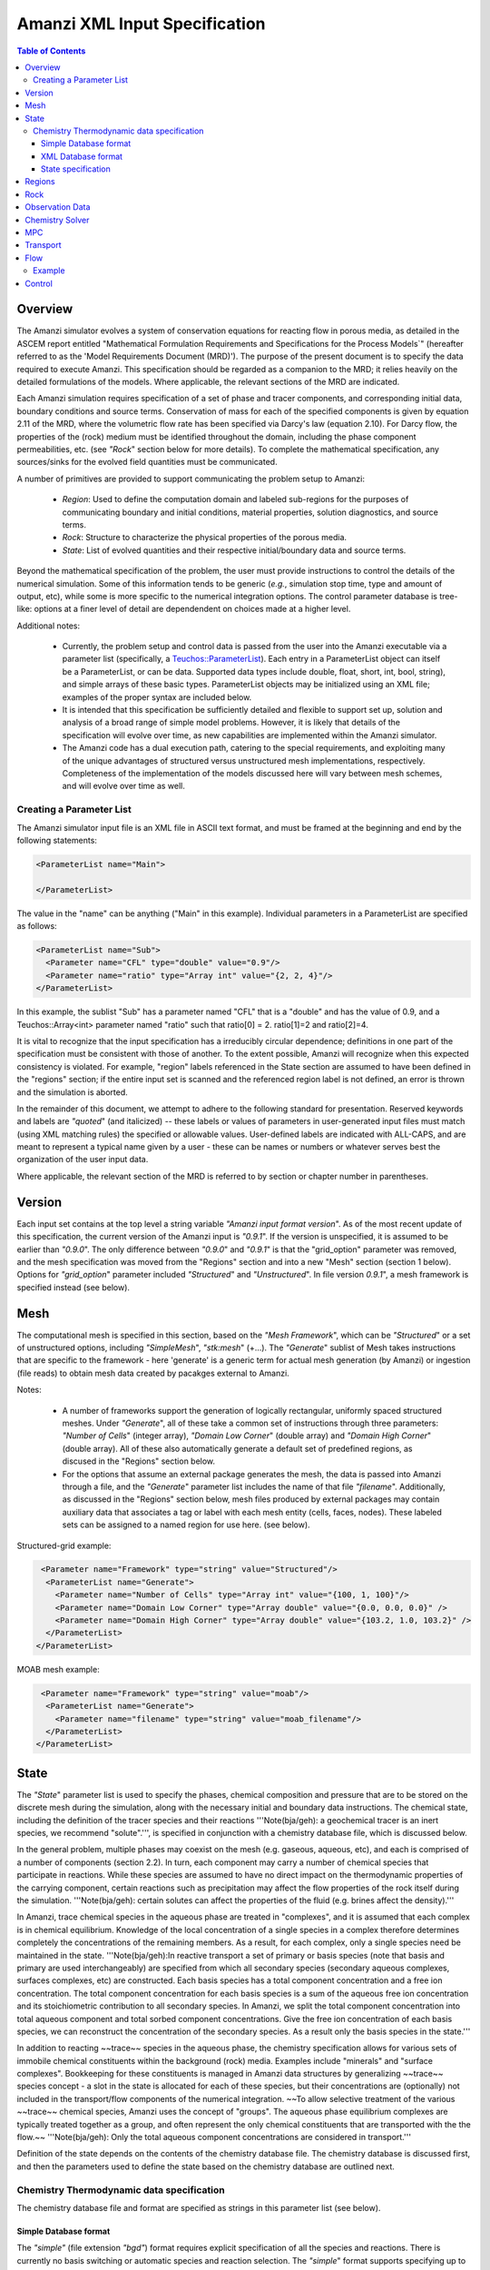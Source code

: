 ========================================
Amanzi XML Input Specification
========================================

.. contents:: **Table of Contents**


Overview
========================================

The Amanzi simulator evolves a system of conservation
equations for reacting flow in porous media, as detailed in
the ASCEM report entitled "Mathematical Formulation Requirements and
Specifications for the Process Models`" (hereafter referred to
as the 'Model Requirements Document (MRD)'). The purpose of the present
document is to specify the data required to execute Amanzi.  This specification
should be regarded as a companion to the MRD; it relies heavily on
the detailed formulations of the models.  Where applicable, the
relevant sections of the MRD are indicated.


Each Amanzi simulation requires specification of a set of phase and
tracer components, and corresponding initial data, boundary conditions and source terms.  Conservation of mass for each of the
specified components is given by equation 2.11 of the MRD, where the
volumetric flow rate has been specified via Darcy's law (equation
2.10).  For Darcy flow, the properties of the (rock) medium must be identified
throughout the domain, including the phase component permeabilities,
etc. (see `"Rock`" section below for more details).  To complete the mathematical specification, any sources/sinks
for the evolved field quantities must be communicated.

A number of primitives are provided to support communicating the problem setup to Amanzi:

 * *Region*: Used to define the computation domain and labeled sub-regions for the purposes of communicating boundary and initial conditions, material properties, solution diagnostics, and source terms. 

 * *Rock*: Structure to characterize the physical properties of the porous media.

 * *State*: List of evolved quantities and their respective initial/boundary data and source terms.

Beyond the mathematical specification of the problem, the user must provide instructions to control the details of the numerical simulation.  Some of this information tends to be generic (`e.g.`, simulation stop time, type and amount of output, etc), while some is more specific to the numerical integration options.  The control parameter database is tree-like: options at a finer level of detail are dependendent on choices made at a higher level.

Additional notes:

 * Currently, the problem setup and control data is passed from the user into the Amanzi executable via a parameter list (specifically, a `Teuchos::ParameterList <http://trilinos.sandia.gov/packages/docs/r7.0/packages/teuchos/doc/html/index.html>`_). Each entry in a ParameterList object can itself be a ParameterList, or can be data.  Supported data types include double, float, short, int, bool, string), and simple arrays of these basic types.  ParameterList objects may be initialized using an XML file; examples of the proper syntax are included below.

 * It is intended that this specification be sufficiently detailed and flexible to support set up, solution and analysis of a broad range of simple model problems.  However, it is likely that details of the specification will evolve over time, as new capabilities are implemented within the Amanzi simulator.

 * The Amanzi code has a dual execution path, catering to the special requirements, and exploiting many of the unique advantages of structured versus unstructured mesh implementations, respectively.  Completeness of the implementation of the models discussed here will vary between mesh schemes, and will evolve over time as well.


Creating a Parameter List
--------------------------------------------

The Amanzi simulator input file is an XML file in ASCII text format, and must be framed at the beginning and end by the following statements:


.. code-block:: xml

  <ParameterList name="Main">

  </ParameterList>

The value in the "name" can be anything ("Main" in this example).  Individual parameters in a ParameterList are specified as follows:


.. code-block:: xml

  <ParameterList name="Sub">
    <Parameter name="CFL" type="double" value="0.9"/>
    <Parameter name="ratio" type="Array int" value="{2, 2, 4}"/>
  </ParameterList>

In this example, the sublist "Sub" has a parameter named "CFL" that is a "double" and has the value of 0.9, and a Teuchos::Array<int>
parameter named "ratio" such that ratio[0] = 2. ratio[1]=2 and ratio[2]=4.

It is vital to recognize that the input specification has a irreducibly circular dependence; definitions in one part of the specification
must be consistent with those of another.  To the extent possible, Amanzi will
recognize when this expected consistency is violated.  For example, "region" labels referenced in the State section are assumed to
have been defined in the "regions" section; if the entire input set is scanned and the referenced region label is not defined, an
error is thrown and the simulation is aborted.

In the remainder of this document, we attempt to adhere to the following standard for presentation.  Reserved keywords and labels are
`"quoted`" (and italicized) -- these labels or values of parameters in user-generated input files must match (using XML matching rules) the specified
or allowable values.  User-defined labels are indicated with ALL-CAPS, and are meant to represent a typical name given by a user -
these can be names or numbers or whatever serves best the organization of the user input data.

Where applicable, the relevant section of the MRD is referred to by section or chapter number in parentheses.


Version
=======================================

Each input set contains at the top level a string variable `"Amanzi input format version`".  As of the most recent update of this specification, the
current version of the Amanzi input is `"0.9.1`".  If the version is unspecified, it is assumed to be earlier than `"0.9.0`".  The only difference between 
`"0.9.0`" and `"0.9.1`" is that the "grid_option" parameter was removed, and the mesh specification was moved from the "Regions" section and into 
a new "Mesh" section (section 1 below).  Options for `"grid_option`" parameter included `"Structured`" and `"Unstructured`".  In file version
`0.9.1`", a mesh framework is specified instead (see below).


Mesh
=======================================

The computational mesh is specified in this section, based on the `"Mesh Framework`", which can be `"Structured`" or a set of unstructured
options, including `"SimpleMesh`", `"stk:mesh`" (+...).  The `"Generate`" sublist of Mesh takes instructions that are specific to the framework - here 'generate' 
is a generic term for actual mesh generation (by Amanzi) or ingestion (file reads) to obtain mesh data created by pacakges external to Amanzi.

Notes:

 * A number of frameworks support the generation of logically rectangular, uniformly spaced structured meshes.  Under `"Generate`", all of these take a common set of instructions through three parameters: `"Number of Cells`" (integer array), `"Domain Low Corner`" (double array) and `"Domain High Corner`" (double array).  All of these also automatically generate a default set of predefined regions, as discused in the "Regions" section below.

 * For the options that assume an external package generates the mesh, the data is passed into Amanzi through a file, and the `"Generate`" parameter list includes the name of that file `"filename`".  Additionally, as discussed in the "Regions" section below, mesh files produced by external packages may contain auxiliary data that associates a tag or label with each mesh entity (cells, faces, nodes).  These labeled sets can be assigned to a named region for use here. (see below).

Structured-grid example:

.. code-block:: xml

   <Parameter name="Framework" type="string" value="Structured"/>
    <ParameterList name="Generate">
      <Parameter name="Number of Cells" type="Array int" value="{100, 1, 100}"/>
      <Parameter name="Domain Low Corner" type="Array double" value="{0.0, 0.0, 0.0}" />
      <Parameter name="Domain High Corner" type="Array double" value="{103.2, 1.0, 103.2}" />
    </ParameterList>   
  </ParameterList>


MOAB mesh example:

.. code-block:: xml

   <Parameter name="Framework" type="string" value="moab"/>
    <ParameterList name="Generate">
      <Parameter name="filename" type="string" value="moab_filename"/>
    </ParameterList>   
  </ParameterList>


State
=======================================

The `"State`" parameter list is used to specify the phases, chemical composition and pressure that are to be stored on the discrete mesh during the simulation,
along with the necessary initial and boundary data instructions.   The chemical state, including the definition of the tracer species and their reactions '''Note(bja/geh): a geochemical tracer is an inert species, we recommend "solute".''',
is specified in conjunction with a chemistry database file, which is discussed below.

In the general problem, multiple phases may coexist on the mesh (e.g. gaseous, aqueous, etc), and each is
comprised of a number of components (section 2.2).  In turn, each component may carry a number of chemical species that participate
in reactions.  While these species are assumed to have no direct impact on the thermodynamic properties of the carrying component, certain
reactions such as precipitation may affect the flow properties of the rock itself during the simulation. '''Note(bja/geh): certain solutes can affect the properties of the fluid (e.g. brines affect the density).'''

In Amanzi, trace chemical species in the aqueous phase are treated in "complexes", and it is assumed that each complex is in chemical equilibrium.
Knowledge of the local concentration of a single species in a complex therefore determines completely the concentrations of the remaining members.
As a result, for each complex, only a single species need be maintained in the state.  '''Note(bja/geh):In reactive transport a set of primary or basis species (note that basis and primary are used interchangeably) are specified from which all secondary species (secondary aqueous complexes, surfaces complexes, etc) are constructed. Each basis species has a total component concentration and a free ion concentration. The total component concentration for each basis species is a sum of the aqueous free ion concentration and its stoichiometric contribution to all secondary species. In Amanzi, we split the total component concentration into total aqueous component and total sorbed component concentrations. Give the free ion concentration of each basis species, we can reconstruct the concentration of the secondary species. As a result only the basis species in the state.'''

In addition to reacting ~~trace~~ species in the aqueous phase, the chemistry specification allows for various sets of immobile chemical constituents within the
background (rock) media.  Examples include "minerals" and "surface complexes". Bookkeeping for these constituents is managed in Amanzi
data structures by generalizing ~~trace~~ species concept - a slot in the state is allocated for each of these species, but their concentrations are (optionally)
not included in the transport/flow components of the numerical integration.  ~~To allow selective treatment of the various ~~trace~~ chemical species, Amanzi
uses the concept of "groups".   The aqueous phase equilibrium complexes are typically treated together as a group, and often represent the only 
chemical constituents that are transported with the the flow.~~ '''Note(bja/geh): Only the total aqueous component concentrations are considered in transport.'''

Definition of the state depends on the contents of the chemistry database file.  The chemistry database is discussed first, and then the parameters used
to define the state based on the chemistry database are outlined next.

Chemistry Thermodynamic data specification
-------------------------------------------------

The chemistry database file and format are specified as strings in this parameter list (see below).


Simple Database format
~~~~~~~~~~~~~~~~~~~~~~~~~~~~~~~~~~~~~~~~~~~~~~~~~

The `"simple"` (file extension `"bgd"`) format
requires explicit specification of all the species and reactions. There is currently no basis
switching or automatic species and reaction selection. The `"simple`" format supports specifying up to four species groups:
`"Aqueous Equilibrium Complexes"` `"Minerals"` `"Ion Exchange Sites"` `"Sorption Sites"`.
Note that a typical chemistry database file defines a superset of the reaction physics
of interest; the relevant subset is specified via the `"State`" parameter list as discussed below.

In the `"simple`" format, the `"Aqueous Equilibrium Complexes"` group is assumed to be the only one that is transported with the flow.
This group lists one chemical species as a `"Primary Species`" for each of the complexes; this is the only species in the complex that
should be specified as a constituent of the `"State`". '''Note(bja/geh): This is incorrect. The total aqueous component concentrations, one for each primary species, are the solute concentrations that are transported.'''

Below is an example of a `"simple"` database file for a five component uranium problem with mineral dissolution and surface complexation:

::

 <Primary Species
 # name               ; debye-huckel a0 ; charge ; GMW     

 Al+++                ;   9.0 ;   3.0 ;  26.9815
 H+                   ;   9.0 ;   1.0 ;   1.0079
 HPO4--               ;   4.0 ;  -2.0 ;  95.9793
 SiO2(aq)             ;   3.0 ;   0.0 ;  60.0843
 UO2++                ;   4.5 ;   2.0 ;  270.028

 <Aqueous Equilibrium Complexes
 # name               =  coeff primary_name  coeff primary_name  ; log10(Keq) 25C ; debye-huckel a0 ; charge ; GMW      

 OH-                  =  1.0 H2O  -1.0 H+                ;    13.9951 ;   3.5 ;  -1.0 ;  17.0073 
 AlOH++               =  1.0 H2O  1.0 Al+++  -1.0 H+     ;     4.9571 ;   4.5 ;   2.0 ;  43.9889 
 Al(OH)2+             =  2.0 H2O  1.0 Al+++  -2.0 H+     ;    10.5945 ;   4.0 ;   1.0 ;  60.9962 
 Al(OH)3(aq)          =  3.0 H2O  1.0 Al+++  -3.0 H+     ;    16.1577 ;   3.0 ;   0.0 ;  78.0034 
 Al(OH)4-             =  4.0 H2O  1.0 Al+++  -4.0 H+     ;    22.8833 ;   4.0 ;  -1.0 ;  95.0107 
 UO2OH+               =  1.0 H2O  -1.0 H+  1.0 UO2++     ;     5.2073 ;   4.0 ;   1.0 ;  287.035 
 UO2(OH)2(aq)         =  2.0 H2O  -2.0 H+  1.0 UO2++     ;    10.3146 ;   3.0 ;   0.0 ;  304.042 
 UO2(OH)3-            =  3.0 H2O  -3.0 H+  1.0 UO2++     ;    19.2218 ;   4.0 ;  -1.0 ;   321.05 
 UO2(OH)4--           =  4.0 H2O  -4.0 H+  1.0 UO2++     ;    33.0291 ;   4.0 ;  -2.0 ;  338.057 
 (UO2)2OH+++          =  1.0 H2O  -1.0 H+  2.0 UO2++     ;     2.7072 ;   5.0 ;   3.0 ;  557.063 
 (UO2)2(OH)2++        =  2.0 H2O  -2.0 H+  2.0 UO2++     ;     5.6346 ;   4.5 ;   2.0 ;   574.07 
 (UO2)3(OH)4++        =  4.0 H2O  -4.0 H+  3.0 UO2++     ;     11.929 ;   4.5 ;   2.0 ;  878.112 
 (UO2)3(OH)5+         =  5.0 H2O  -5.0 H+  3.0 UO2++     ;    15.5862 ;   4.0 ;   1.0 ;   895.12 
 (UO2)3(OH)7-         =  7.0 H2O  -7.0 H+  3.0 UO2++     ;    31.0508 ;   4.0 ;  -1.0 ;  929.135 
 (UO2)4(OH)7+         =  7.0 H2O  -7.0 H+  4.0 UO2++     ;    21.9508 ;   4.0 ;   1.0 ;  1199.16 
 UO2(H2PO4)(H3PO4)+   =  3.0 H+  2.0 HPO4--  1.0 UO2++   ;   -22.7537 ;   4.0 ;   1.0 ;   465.01 
 UO2(H2PO4)2(aq)      =  2.0 H+  2.0 HPO4--  1.0 UO2++   ;   -21.7437 ;   3.0 ;   0.0 ;  464.002 
 UO2HPO4(aq)          =  1.0 HPO4--  1.0 UO2++           ;    -8.4398 ;   3.0 ;   0.0 ;  366.007 
 UO2H2PO4+            =  1.0 H+  1.0 HPO4--  1.0 UO2++   ;   -11.6719 ;   4.0 ;   1.0 ;  367.015 
 UO2H3PO4++           =  2.0 H+  1.0 HPO4--  1.0 UO2++   ;   -11.3119 ;   4.5 ;   2.0 ;  368.023 
 UO2PO4-              =  -1.0 H+  1.0 HPO4--  1.0 UO2++  ;    -2.0798 ;   4.0 ;  -1.0 ;  364.999 

 <Minerals
 # name               =  coeff primary_name  coeff primary_name  ; log10(Keq) 25C ; GMW      ; molar volume [cm^2/mol] ; SSA [m^2/g] 

 Kaolinite            =  5.00 H2O  2.00 Al+++  -6.00 H+  2.00 SiO2(aq)  ;     6.8101 ;   258.16 ;    99.52 ;   1.0 
 Quartz               =  1.00 SiO2(aq)  ;    -3.9993 ;  60.0843 ;   22.688 ;   1.0 
 (UO2)3(PO4)2.4H2O    =  4.00 H2O  -2.00 H+  2.00 HPO4--  3.00 UO2++  ;   -27.0349 ;  1072.09 ;    500.0 ;   1.0 

 <Mineral Kinetics
 # name               ; TST ; log10_rate_constant double     moles_m2_sec 

 Kaolinite            ; TST ; log10_rate_constant    -16.699 moles_m2_sec 
 Quartz               ; TST ; log10_rate_constant      -18.0 moles_m2_sec 
 (UO2)3(PO4)2.4H2O    ; TST ; log10_rate_constant      -10.0 moles_m2_sec 

 <Surface Complex Sites
 # name               ; surface_density

 >FeOH                ; 6.3600E-03
 >AlOH                ; 6.3600E-03
 >SiOH                ; 6.3600E-03

 <Surface Complexes
 # name               =  coeff surface site  coeff primary_name  ; log10(Keq) 25C ; charge 

 >SiOUO3H3++          =  1.0 >SiOH  1.0 H2O  1.0 UO2++  ;       5.18 ;   2.0 
 >SiOUO3H2+           =  1.0 >SiOH  1.0 H2O  -1.0 H+  1.0 UO2++  ;       5.18 ;   1.0 
 >SiOUO3H             =  1.0 >SiOH  1.0 H2O  -2.0 H+  1.0 UO2++  ;       5.18 ;   0.0 
 >SiOUO3-             =  1.0 >SiOH  1.0 H2O  -3.0 H+  1.0 UO2++  ;      12.35 ;  -1.0 
 >SiOUO2(OH)2-        =  1.0 >SiOH  2.0 H2O  -3.0 H+  1.0 UO2++  ;      12.35 ;  -1.0 
 >FeOHUO3             =  1.0 >FeOH  1.0 H2O  -2.0 H+  1.0 UO2++  ;       3.05 ;   0.0 
 >FeOHUO2++           =  1.0 >FeOH  1.0 UO2++  ;      -6.63 ;   2.0 
 >AlOUO2+             =  1.0 >AlOH  -1.0 H+  1.0 UO2++  ;      -3.13 ;   1.0 

Note the following about this format:

 * IMPORTANT: The xml parser expects every instance of `"--"` to mark a comment, so species names with multiple negative charges should be written in the xml as `"SO4-2"` rather than `"SO4--"` (an appended comment with the traditional species or mineral name can help to clarify this).

 * Any line in the database file starting with a `"#"` or space character is a comment. 

 * The data file is separated into sections, where each section of the file is starts with a line containing `"<Section Name"`. The valid section names are: `"Primary Species"`, `"Aqueous Equilibrium Complexes"`, `"Minerals"`, `"Mineral Kinetics"`, `"General Kinetics"`, `"Ion Exchange Sites"`, `"Ion Exchange Complexes"`, `"Surface Complex Sites"`, `"Surface Complexes"`. The less than character, `"<"`, must be the first character on the line and no space is permitted between the character and the section name.

 * Sections should be ordered in the file so that the primary species, minerals, and exchange sites appear before any reactions using those species.

 * Within a section, lines may be concatenated provided they are separated with a semi-colon.

 * A primary species line must contain the Debye-Huckel "A" parameter, charge and molecular weight (5.2):

   ::

     # name               ; debye-huckel a0 ; charge ; GMW [grams/mole]    
     Al+++                ;   9.0 ;   3.0 ;  26.9815

 * An aqueous equilibrium complex line contains a reaction and species data (for the reaction partner) on a single line:

   ::

     # name               =  coeff primary_name  coeff primary_name ... ; log10(Keq) 25C ; debye-huckel a0 ; charge ; GMW [grams/mole]     
     OH-                  =  1.0 H2O  -1.0 H+  ;    13.9951 ;   3.5 ;  -1.0 ;  17.0073 

   The reaction is written as product species = reactants.... The coefficient of the product aqueous complex is assumed to be 1.0, and one of the reactants must be primary species. The equilibrium constant is for a fixed temperature of 25C.

 * Minerals and other complexes follow the same convention as aqueous equilibrium complexes, with additional data as needed.

   ::

     <Minerals
     # name               =  coeff primary_name  coeff primary_name ... ; log10(Keq) 25C ; GMW      ; molar volume [cm^2/mol] ; SSA [m^2/g] 

     <Surface Complexes
     # name               =  coeff surface site  coeff primary_name ... ; log10(Keq) 25C ; charge 

     These are all minerals present in the system during the simulation, including those that may precipitate later. They are used for calculating saturation states, but not equilibrium or kinetic calculations.

 * The mineral kinetics section lists the name of a mineral found in the mineral section, the type of rate law, and rate parameters for that law.

   :: 

     <Mineral Kinetics
     # name               ; TST ; log10_rate_constant double     moles_m2_sec ; primary_name coeff ....
 
   Currently only the `"TST"` rate law (5.1) is implemented. The keywords "log10_rate_constant" and "moles_m2_sec" must be present in the line, but no unit conversions are currently preformed. FIXME: The modifying primary species terms follow the rate constant, along with their exponent coefficients.

 * Surface complex sites are listed by name and surface density:

   ::

     <Surface Complex Sites 
     # name               ; surface_density [moles sites / m^2 mineral]



XML Database format
~~~~~~~~~~~~~~~~~~~~~~~~~~~~~~~~~~~~~~~~~~~~~~~~~

A more general specification is planned for Amanzi based on an xml file format.  This option is not yet implemented.




State specification
~~~~~~~~~~~~~~~~~~~~~~~~~~~~~~~~~~~~~~~~~~~~~~~~~
In order to specify the state, the parameter list is organized around phase components; 
each component definition includes a label and a set of physical properties, including mass density, viscosity, and diffusivity (Section 4.6).  
Trace chemical complexes are are selected from the `"Primary Species`" listed in the chemical database.
The mobile group `"Aqueous Equilibrium Complexes"` is defined explicitly, along with other immobile groups, if applicable.

Phase components and mobile chemical constituents require boundary conditions along the entire surface
bounding the computational domain (Sections 3.3, 3.6, 3.10 and 4.3).  Any boundary conditions not explicitly set in this section are defaulted to `"outflow`" and no 
information from outside the domain is assumed to propagate into the domain.
Volumetric source terms, used to model infiltration (Section 3.7) and a wide variety of source and loss processes, are defined for each component, and for 
each mobile chemical constituent. Supported functionals for initial and boundary data and for source distributions are listed below.

Initial, boundary and source terms are specified using a set of user-defined component mixtures (sources can optionally be specified in terms of total mass of 
contaminant - see below).  The detailed specification of mixture definitions remains TBD, however we 
assume that definitions may be uniquely constructed using a variety of methods (pH, total concentrations, free ion concentrations, etc), and that each mixture 
consists of a component and a subset of the trace chemical species contained in that component.

* "state" (list) can accept lists for the chemistry database, and named components (COMP).  Also a label specifies the dominant component

  * `"Chemistry Database`" (list) 

    * `"filename`" (string) the name of a chemistry database file

    * `"format`" (string) [optional] format of chemistry database, currently supports only `"simple`"

  * COMP (list) can accept values for the carrying phase name (string), mass density (double), viscosity (double) and diffusivity (double). IC is a named list to specify the instructions for constructing the intial state profile, BC is a named list to specify instructions for boundary conditions, SOURCE (string) is a list to specify a set of volumetric sources.

    * `"User-defined Mixtures`" (list) accepts lists named after user-defined labels, MIXTURE

      * MIXTURE (list)

        * `"scheme`" (string) is the scheme used for this definition (`"scheme: total concentration`", `"scheme: free ion concentration`", `"scheme: pH`", ...?), accepts lists of trace species TRACE, and `"pH`" (if relevant)

          * TRACE (list)  accepts a value defining the amount of this consituent.  TRACE must appear below in the list, `"trace species`"

            * `"value`" (double) the concentration of TRACE

          * `"pH`" (double) pH of the mixture (if relevant)

    * IC (list) is named after a defined REGION, or the special denotation of `"default`".  `"default`" instructions will be used to fill the complement of the sum of the named regions.

      * IC-FUNC (list) can accept a set of parameter values for the functional (see table below for parameters required for each supported functional)

    * `"mass density`" (double) the mass density of this component

    * `"viscosity`" (double) the viscosity of this component

    * `"diffusivity`" (double) the diffusivity of this component

    * `"phase`" (string) the name of the phase that carries this component

    * `"source`" (list) can accept a REGION (string), and (optionally) a double array, (t_start, t_end), specifying the interval 

      * REGION (string) the name of a labeled region

        * S-FUNC-COMP (list) can accept a set of parameter values for the functional (see table below for parameters required for each supported functional)

      * `"time interval`" (array double) specifying the start time, t_start, and the stop time, t_stop, that this source is active

    * `"trace species`" (array string) can accept a subset of the primary species listed in the chemistry database file

    * BC (list) named after a region that defines a surface bounding the computational domain, can accept a list (BC-FUNC) named after a boundary data function, BC_FUNC 
 
      * BC-FUNC (list) can accept a list (BC-PARAM) to specify the parameters of a named functional

  * `"dominant component`" (string) must be the name of one of the COMP lists defined above

Note: For an N-dimensional problem, initial data is specified over a collection of N-dimensional regions and boundary data is specified over a collection of (N-1)-dimensional regions.

Initial conditions are required for each component over the entire computational domain.
Boundary conditions are required on all domain boundaries (see Sections 3.3, 4.3).  Source terms for all are optional.  All are constructed using a limited number
of explicitly parameterized functional forms.  If the simulation is to be intialized using a restart file,
the phase, component and tracer definitions are taken from the restart file, and initial condition instructions provided
here are quietly ignored, so that restarts are possible by simply changing a single control parameter (discussed in the control section).  Boundary conditions are
required regardless of the initial data, and must be defined consistently.

The following parameterized distribution functionals are supported for communicating initial conditions:
 * `"ic: constant`" requires `"mixture`" (see note below)
 * `"ic: file`" requires `"file`" (string), `"label`" (string) - the label of the field to use, `"format`" (string)

The following parameterized boundary conditions are supported for communicating boundary conditions:
 * `"bc: inflow`" requires `"mixture`" to set state upstream of the boundary (outside domain)
 * `"bc: outflow`"  requires no parameter data
 * `"bc: seepage`" requires location `"water table height`" (double) of the water table.  If a more complex specification is needed, this should be changed to require a list to define it appropriately.
 * `"bc:  noflow`" requires no parameter data

The following models are currently supported for communicating source distribution:
 * `"source: uniform mixture`" requires `"strength`" (double) and `"mixture`" (string).  The specified mass of this mixture will be injected at a constant rate over the time interval specified.
 * `"source: uniform total mass`" requires a `"component mass`" (double) and a TRACE (named after a trace species that is declared in the state for this component), which is a double indicating the total contaminant mass.  The contaminated component will be injected at a constant rate and uniform distribution over the time interval specified.  NOTE: This functional requires that a finite time interval be specified for this region.






Example:

.. code-block:: xml

  <ParameterList name="state">
    <ParameterList name="Chemistry Database">
      <Parameter name="filename" type="string" value="uo2-5-component.bgd"/>    
      <Parameter name="format" type="string" value="simple"/>    
    </ParameterList>
    <Parameter name="dominant component" type="string" value="air"/>    
    <ParameterList name="air">
      <ParameterList name="User-defined Mixtures">
        <ParameterList name="Pure Air">
        </ParameterList>
      </ParameterList>
      <Parameter name="phase" type="string" value="gaseous"/>
      <Parameter name="mass density" type="double" value="1.2"/>
      <Parameter name="viscosity" type="double" value="0.018"/>
      <Parameter name="diffusivity" type="double" value="0."/>
      <ParameterList name="top">
        <ParameterList name="ic: constant">
          <Parameter name="mixture" type="string" value="Pure Air"/>
        </ParameterList>   
      </ParameterList>   
      <ParameterList name="middle">
        <ParameterList name="ic: constant">
          <Parameter name="mixture" type="string" value="Pure Air"/>
        </ParameterList>   
      </ParameterList>   
      <ParameterList name="bottom">
        <ParameterList name="ic: constant"/>
          <Parameter name="mixture" type="string" value="Pure Air"/>
        </ParameterList>   
      </ParameterList>   
    </ParameterList> 
    <ParameterList name="water">
      <Parameter name="phase" type="string" value="aqueous"/>
      <Parameter name="density" type="double" value="1.e3"/>
      <Parameter name="viscosity" type="double" value="1.0"/>
      <Parameter name="diffusivity" type="double" value="0."/>
      <ParameterList name="User-defined Mixtures">
        <ParameterList name="Contaminated Water">
          <ParameterList name="scheme: free ion concentration">
            <ParameterList name="UO2+2">
              <Parameter name="value" type="double" value=".001"/>
            </ParameterList>
            <ParameterList name="H+">
              <Parameter name="value" type="double" value="0."/>
            </ParameterList>
          </ParameterList>
        </ParameterList>
        <ParameterList name="Pure Water">
        </ParameterList>
      </ParameterList>
      <ParameterList name="source"/>
        <ParameterList name="top"/>
          <Parameter name="time interval" type="array double" value="{5., 15.}"/>
          <ParameterList name="source: uniform total mass"/>
            <Parameter name="component mass" type="double" value="20."/>
            <ParameterList name="contaminant mass">
              <Parameter name="UO+2" type="double" value="2."/>
            </ParameterList>
          </ParameterList>
        </ParameterList>
        <ParameterList name="middle"/>
          <ParameterList name="source: uniform"/>
            <Parameter name="mixture" type="string" value="Contaminated Water"/>
          </ParameterList>
        </ParameterList>
      </ParameterList>   
      <ParameterList name="default"/>
        <ParameterList name="ic: uniform"/>
          <Parameter name="mixture" type="string" value="Pure Water"/>
        </ParameterList>
      </ParameterList>   
      <ParameterList name="middle"/>
        <ParameterList name="ic: uniform"/>
          <Parameter name="mixture" type="string" value="Contaminated Water"/>
        </ParameterList>
      </ParameterList>   
      <ParameterList name="yhibc">
        <ParameterList name="inflow">
          <ParameterList name="bc: constant">
            <Parameter name="mixture" type="string" value="Contaminated Water"/>
          </ParameterList> 
        </ParameterList> 
      </ParameterList> 
      <Parameter name="trace species" type="Array string" value="{UO+2 H+}"/>
    </ParameterList> 
  </ParameterList> 

In this example, there are 2 phases (water, air).  Each phase consists of a single component.  The aqueous 
phase contains the complexes which have UO++ and H+ as a primary species.  Three
volumetric regions ("top", "middle" and "bottom"), and the boundary region `"yhibc`"
have been defined elsewhere.  The initial data for the fields are set using the user-defined fluids 
"Pure Air", "Pure Water" and "Contaminated Water".  
The only boundary condition specified is along `"yhibc`", where the mixture is "Contaminated Water".
The remaining boundaries are assumed to be outflow.
There is a uniform source of "Contaminated Water" in the top region with an integrated strength of 20.
There is also a uniform source in the middle region of water and UO+2, over the time period 5-15; 
during this time a mass of 20 of water, and 2 of the UO+2 complex is injected at a constant rate.


Regions
=======================================

Regions are used in Amanzi to define subsets of the computational domain in order to specify the problem
to be solved, and the output desired.  Amanzi automatically defines the special region labeled `"all`", which is the 
entire simulation domain.  The user must additionally define the boundary surface(s) which enclose the domain.
Amanzi assumes that the union of the boundary surfaces envelopes the entire computational domain
(*i.e.* is "water-tight").  The special regions (`"all`" and the boundaries) may also serve as generic
regions (see the dicussion below for how these regions are labeled) and
can thus be used to specify other components of the problem (source terms, initial conditions, etc).


Special note:
For the `"structured`" mesh framwork option, the bounding surfaces are implicitly defined as the planar surfaces that surround the domain,
and are automatically generated with the following labels `"xlobc`", `"xhibc`", `"ylobc`", `"yhibc`",
`"zlobc`", `"zhibc`" that are accessible throughout the input file.

For the `"unstructured`" mesh option, Amanzi supports import of meshes in
the Exodus II formats, as well as 
a generation of a simple mesh that accommodates a parallelepiped domain.  In the first cases, the domain boundaries
must be identified explicitly in the mesh file (see `"labeled set`" region type below).  For `"simple mesh`", the boundaries are created automatically,
following the scheme for the `"structured`" mesh option discussed above.

Amanzi supports a simple model for compositing functionals to build up regions with complex shape.

Regions specifications take the following form

 * "regions" (list) can accept lists for named regions (REGION)

   * REGION (list) can accept lists (SHAPE) that specify a functional for its shape.

     * SHAPE (list) can accept lists of shape parameters (SHAPE-PARAMS) 

       * SHAPE-PARAMS (array double or string) parameters to specify shape

   * `"domain_epsilon`" (double) minimum distance between two distinct nodes used to define regions

Amanzi supports parameterized forms for a number of analytic shapes, as well as more complex
definitions based on triangulated surface files: point, box, arbitrary, layer.  Depending on the functional, SHAPE requires
a number of parameters:

+----------------------------------+--------------------------------+------------------------------+---------------------------------------------------------------------+
|  shape functional name           | parameters                     | type(s)                      | Comment                                                             |
+==================================+================================+==============================+=====================================================================+
| `"point"`                        | `"loc`"                        | array double                 | Location of point in space                                          |
+----------------------------------+--------------------------------+------------------------------+---------------------------------------------------------------------+
| `"box"`                          | `"lo`", `"hi`"                 | array double, array double   | Location of boundary points of box                                  |
+----------------------------------+--------------------------------+------------------------------+---------------------------------------------------------------------+
| `"labeled set"`                  | `"label`", `"file`",           | string, string,              |                                                                     |
|                                  | `"mesh framework`", `"entity`" | string, string               | Set per label defined in mesh file (see below)                      |
+----------------------------------+--------------------------------+------------------------------+---------------------------------------------------------------------+
| `"volume enclosed by 1 surface"` | `"file`", `"label`"            | string, string               | Region enveloped by surface described in specified file             |
+----------------------------------+--------------------------------+------------------------------+---------------------------------------------------------------------+
| `"volume enclosed by 2 surfaces"`| `"file#`", `"label#`"          | (#=1,2) string, string       | Region enveloped by surface described in specified file             |
+----------------------------------+--------------------------------+------------------------------+---------------------------------------------------------------------+
| `"surface"`                      | `"file`" `"label`"             | string, string               | Labeled triangulated face set in file                               |
+----------------------------------+--------------------------------+------------------------------+---------------------------------------------------------------------+
| `"LaGriT set"`                   | `"label`", `"file`",`"entity`" | string, string, string       | Labeled geometrical region defined via a LaGriT input control file  |
+----------------------------------+--------------------------------+------------------------------+---------------------------------------------------------------------+

Notes

* `"box`" can be used to define a point, coordinate-aligned lines and planes and a volume of space.  For the `"structured`", `"SimpleMesh`" and `"STKmesh`" mesh frameworks, the auto-generated regions (`"all`", `"xlobc`", ...) are all defined internally as box regions.

* `"LaGriT`" input files can be used to specify extremely complex geometrical regions in a mesh-independent way.  The input file passed here will be parsed by LaGriT to define the geometrical region, and cell/face/point sets will be generated based on the mesh framework details (declared above in the `"Mesh`" section).

* The "labeled set" region is defined by a label that was given to sets generated in a preprocessing step and stored in a mesh-dependent data file.  For example, an "exodus" type mesh file can be processed to tag cells, faces and/or nodes with specific labels, using a variety of external tools.  Regions based on such sets are assigned a user-defined label for Amanzi, which may or may not correspond to the original label in the exodus file.  Note that the file used to express this labeled set may be in any Amanzi-supported mesh framework (the mesh framework is specified in the parameters for this option).  The `"entity`" parameter may be necessary to specify a unique set.  For example, an exodus file requires `"cell`", `"face`" or `"node`" as well as a label (which is an integer).  When the mesh framework for the region is different from the current mesh framework (defined in `"Mesh`" above), the intersection of the specified region and the computational domain defines the region.  This latter option is not yet supported, but will likely be implemented as a special (piecewise-constant) case of a generalized interpolation operator.

* Surface files contain labeled triangulated face sets.  The user is responsible for ensuring that the intersections with other surfaces in the problem, including the boundaries, are `"exact`" (*i.e.* that surface intersections are `"watertight`" where applicable), and that the surfaces are contained within the computational domain.  If nodes defining surfaces are separated by a distance *s* < `"domain_epsilon`" Amanzi will consider them coincident; if they fall outside the domain, the elements they define are ignored.

* Eventually, Amanzi will support a "geometric modeling" syntax such that complex regions can be assembled by composition with logical operators.  A minimal interface to such a capability might simply include the name of an instruction file (and a label to identify a particular region in the file).  However, it is not yet clear how to build this capability into Amanzi in a mesh-independent way.  In the meantime, Amanzi does support composition by union so that a region can be defined as the union of one or more region intrinsics.

Example:

.. code-block:: xml

  <ParameterList name="regions">
    <ParameterList name="top">
      <ParameterList name="box">
        <Parameter name="lo" type="Array double" value="{2, 3, 5}"/>
        <Parameter name="hi" type="Array double" value="{4, 5, 8}"/>
      </ParameterList>
    </ParameterList>
    <ParameterList name="middle">
      <ParameterList name="box">
        <Parameter name="lo" type="Array double" value="{2, 3, 3}"/>
        <Parameter name="hi" type="Array double" value="{4, 5, 4}"/>
      </ParameterList>
    </ParameterList>
    <ParameterList name="sep">
      <ParameterList name="box">
        <Parameter name="lo" type="Array double" value="{2, 3, 1}"/>
        <Parameter name="hi" type="Array double" value="{4, 5, 3}"/>
      </ParameterList>
      <ParameterList name="box">
        <Parameter name="lo" type="Array double" value="{2, 3, 4}"/>
        <Parameter name="hi" type="Array double" value="{4, 5, 5}"/>
      </ParameterList>
    </ParameterList>
    <ParameterList name="bottom">
      <ParameterList name="box">
        <Parameter name="lo" type="Array double" value="{2, 3, 0}"/>
        <Parameter name="hi" type="Array double" value="{4, 5, 1}"/>
      </ParameterList>
    </ParameterList>
  </ParameterList>

In this example, "top", "middle" and "bottom" are three box-shaped regions, and "sep" consists of
two box-shaped regions, separating the three layers.


Rock
=======================================

Rock properties must be specified over the entire simulation domain ("all") defined in the Region section.  This can be implemented using any combination of regions
defined above, provided that the entire domain is covered.  Currently, the regions used should be disjoint.  Amanzi may eventually support verifying this condition,
and/or specifying a precedence order for overalapping regions.

Each rock type (Section 2.6) is given a label (string) and assigned a density (double) and models (string) for porosity, permeability and capillary pressure.  Each rock is assigned to
regions (string array), a list of regions.

* "rock" (list) can accept multiple lists for named rock types (ROCK)

  * ROCK (list) can accept lists to specify a model (MODEL) in a way that is yet to be determined, and a string array `"regions`" to specify where these properties apply.  Generally, the complete specification of rock properties should include models for porosity, relative permeability, capillary pressure and rock permeability.  However, there appears to be a motivation to specify using porosity, permeability and "water retention".  This needs to be sorted out.

    * MODEL (list) can accept model parameters (MODEL-PARAMS) 

      * MODEL-PARAMS (double, array double) parameters to specify model (see notes below for details of each model available)

    * `"regions`" (string array) a set of labels corresponding to defined regions


The following models are currently supported for porosity:
 * `"porosity: file`" requires the following strings: `"filename`" (name of a file), `"interpolation`" (the interpolation strategy: : `"constant`" or `"linear`"), `"framework`" (the mesh framework with which the file is compatible), and `"label`" (the label of the scalar field in the file to associate with the values of porosity).  In particular, the physical domain of this input data must completely cover the union of the regions over which this property is to be evaluated.
 * `"porosity: uniform`" requires a double specifying the constant value of porosity.
 * `"porosity: random`" requires the mean value of porosity and the percentage fluctuation, "porosity and fluctuation" (array double) to generate
 * `"porosity: gslib`" requires the name of a gslib-formatted file "gslib filename" to generate porosity field

The following models are currently supported for the absolute (rock) permeability:
 * `"permeability: file`" requires the following strings: `"filename`" (name of a file), `"interpolation`" (the interpolation strategy: `"constant`" or `"linear`"), `"framework`" (the mesh framework with which the file is compatible), and `"label`" (the label of the scalar field in the file to associate with the values of permeability).  The physical domain of this input data must completely cover the union of the regions over which this property is to be evaluated.
 * `"permeability: uniform`" requires a double specifying the constant value of porosity.
 * `"permeability: random`" requires the mean value of porosity and the percentage fluctuation, "mean permeability and rms fluctuation" (array double) to generate
 * `"permeability: gslib`" requires the name of a gslib-formatted file "gslib filename" to generate permeability field
 *  NOTE: All but `"permeability: file`" may also accept the array parameter `"permeability anisotropy`" (array double) to specify that the permeability is a diagonal tensor; these values are used to scale the X, Y and Z values.

The following models are currently supported for relative permeability (Section 2.6):
 * `"relative permeability: perfect`" requires no parameters, krl=krg=1
 * `"relative permeability: linear`" requires no parameters, krl=sl and krg=sg
 * `"relative permeability: quadratic`" requires slr, sgr (array double), krl=sc^2, krg=1-se^2, se=(sl-sg)/(1-slr-sgr)
 * `"relative permeability: vGM`" (van Genuchten-Mualem) requires m, slr, sgr (array double), krl=sqrt(se)(1-(1-se^-m)^m)^2, krg=(1-sekg)^1/3 (1-sekg^-m)^(2m), se=(sl-slr)/(1-slr-sgr), sekg=sl/(1/sgr)

The following models are currently supported for capillary pressure (Section 3.3.2):
 * `"capillary pressure: none`" requires no parameters, pc = 0
 * `"capillary pressure: linear`" requires no parameters, pc = sl
 * `"capillary pressure: vG`" requires m, sigma, slr, sgr (array double), pc=(1/sigma)(se^-m - 1)^-n, se=(sl-slr)/(1-slr-sgr)

The following models are currently supported for water retention (should we support this mode of specification?):
 * `"water retention: vG`" requires m, sigma, slr (array double)

Example:

.. code-block:: xml

  <ParameterList name="rock">
    <ParameterList name="backfill">
      <Parameter name="density" type="double" value="2.8e3"/>
      <ParameterList name="permeability: uniform">
        <Parameter name="permeability" type="double" value="1240"/>
        <Parameter name="permeability anisotropy" type="Array double" value="{1., 0.001, 0.001}"/>
      </ParameterList>
      <ParameterList name="porosity: uniform">
        <Parameter name="porosity" type="double" value="0.2585"/>
      </ParameterList>
      <ParameterList name="relative permeability: vGM">
        <Parameter name="m_slr_sgr" type="Array double" value="{0.6585, 0.0774, 0}"/>
      </ParameterList>
      <ParameterList name="capillary pressure: vG">
        <Parameter name="m_sigma_slr_sgr" type="Array double" value="{0.6585, 102.1, 0.0774, 0}"/>
      </ParameterList>
      <Parameter name="regions" type="string array" value="{top, bottom}"/>
    </ParameterList>
    <ParameterList name="fine sand">
      <Parameter name="density" type="double" value="2.8e3"/>
      <ParameterList name="permeability: uniform">
        <Parameter name="permeability" type="double" value="337.0"/>
      </ParameterList>
      <ParameterList name="porosity: uniform">
        <Parameter name="porosity" type="double" value="0.3586"/>
      </ParameterList>
      <ParameterList name="relative permeability: vGM">
        <Parameter name="m_slr_sgr" type="Array double" value="{0.4694, 0.0837, 0}"/>
      </ParameterList>
      <ParameterList name="capillary pressure: vG">
        <Parameter name="m_sigma_slr_sgr" type="Array double" value="{0.4694, 9.533, 0.0837, 0}"/>
      </ParameterList>
      <Parameter name="regions" type="string array" value="{middle}"/>
    </ParameterList>
  </ParameterList>

In this example, there are two types of rock, `"backfill`" (which fills bottom and top regions) and `"fine sand`" (which fills middle region).  Both have
van Genuchten models for relative permeability and capillary pressure.  The backfill has an anisotropic permeability, where the vertical value is 1000 times
the horizontal values.


Observation Data
=======================================

Observation data generally refers to simple diagnostic quantities extracted from a simulation for the purposes of characterizing
the response of the system to variations of input data.  Unlike very large datasets used for post-processing and simulation
restart, observation data for any particular simulations tends to consist of only a handful of scalar values.
Examples include volume and surface integrals, such as the total water mass in the system at a specific time.
Computation of observation data involves applying a parameterized 
functional on a specified state quantity or flux value at specific simulation times.

Each observation is given a label (string), state id (string), evaluation functional (list), region (string) and a list of times for evaluation.
The resulting observations are evaluated during the simulation and returned to the calling process

* "observation" (list) can accept multiple lists for named observations (OBSERVATION)

  * OBSERVATION (list) can accept values for `"state id`", `"region`", `"functional`" and `"times`"

    * `"region`" (string) a region defined above

    * `"state id`" (string) a state quantity defined above

    * `"functional`" (string) choses which funcitional to apply (see below)

    * `"times`" (array double) values of time where this quantity is desired

The following observation functionals are currently supported
 * `"observation: average`" 
 * `"observation: integral`" 
 * `"observation: squared integral`" 
 * `"observation: peak value`" 

Example:

.. code-block:: xml

  <ParameterList name="observation">
    <ParameterList name="mass of water">
      <Parameter name="state id" type="string" value="water"/>
      <Parameter name="region" type="string" value="all"/>
      <Parameter name="functional" type="string" value="integral"/>
      <Parameter name="times" type="Array double" value="{1.e3, 2.e3, 2.5e3}"/>
    </ParameterList>
  </ParameterList>

In this example, the user requests the volume integral of the water density over the entire domain at three different times.
Amanzi will also support integrals and point samples of phase fluxes.  Note that times specified may not necessarily fall within
the time interval of the present simulation.  The format of the data structure used to communicate the observation data back
to the calling function includes a flag for each requested time to indicate whether the quantity was successfully filled.




Chemistry Solver
=======================================

The following parameters are optional in the Chemistry parameter list:

+---------------------------------------+---------------+------------------+-----------------------------+-------------------------------------------------------------------------------------+
|  Parameter name                       | Type          | Default Value    | Optional Values             | Purpose                                                                             |
+=======================================+===============+==================+=============================+=====================================================================================+
| `"Verbosity"`                         | int           | 0                | 0, 1, 2, 3, 4, 5, 6, ...    | set the verbosity level of chemistry: 0=silent, 1=terse warnings, 2=verbose details,|
|                                       |               |                  |                             |  3=debug, 4=debug beaker, 5=debug database file, ....                               | 
+---------------------------------------+---------------+------------------+-----------------------------+-------------------------------------------------------------------------------------+
| `"Activity Model"`                    | string        | `"unit`"         | `"unit"`, `"debye-huckel"`  | set the model used for activity corrections                                         |
+---------------------------------------+---------------+------------------+-----------------------------+-------------------------------------------------------------------------------------+
| `"Tolerance"`                         | double        | 1.0e-12          |  ---                        | set the tolerance for newton iterations within chemistry                            |
+---------------------------------------+---------------+------------------+-----------------------------+-------------------------------------------------------------------------------------+
| `"Maximum Newton Iterations"`         | int           | 200              | ---                         | set the maximum number of newton iterations for chemistry.                          |
+---------------------------------------+---------------+------------------+-----------------------------+-------------------------------------------------------------------------------------+
| `"Max Time Step (s)"`                 | double        | 9.9e9            | ---                         | set the maximum time step allowed for chemistry.                                    |
+---------------------------------------+---------------+------------------+-----------------------------+-------------------------------------------------------------------------------------+
| `"Using sorption"`                    | string        | `"no"`           | `"yes"`                     | Tells the chemistry module whether to allocate memory for sorption.                 |
+---------------------------------------+---------------+------------------+-----------------------------+-------------------------------------------------------------------------------------+
| `"Free ion concentrations provided"`  | string        | `"no"`           | `"yes"`                     | Tells chemistry that in initial guess for free ion concentrations is provided in    |
|                                       |               |                  |                             | the xml file.                                                                       |
+---------------------------------------+---------------+------------------+-----------------------------+-------------------------------------------------------------------------------------+


Example:

.. code-block:: xml

  <ParameterList name="Chemistry">
    <Parameter name="Thermodynamic Database Format" type="string" value="simple" />
    <Parameter name="Thermodynamic Database File" type="string" value="fbasin-uo2-5-component.bgd" />
    <Parameter name="Verbosity" type="int" value="1" />
    <Parameter name="Activity Model" type="string" value="debye-huckel" />
    <Parameter name="Tolerance" type="double" value="1.5e-12"/>
    <Parameter name="Max Time Step (s)" type="double" value="86400.0"/>
    <Parameter name="Maximum Newton Iterations" type="int" value="150"/>
    <Parameter name="Using sorption" type="string" value="yes"/>
    <Parameter name="Free ion concentrations provided" type="string" value="yes"/>
    <ParameterList name="Initial Conditions">
      <Parameter name="Number of minerals" type="int" value="3"/>
      <Parameter name="Number of ion exchange sites" type="int" value="0"/>
      <Parameter name="Number of sorption sites" type="int" value="0"/>
      <Parameter name="Number of mesh blocks" type="int" value="1"/>
      <ParameterList name="Mesh block 1"> 
        <Parameter name="Mesh block ID" type="int" value="0"/>
        <ParameterList name="Free Ion Species">
	  <Parameter name="Free Ion Species 0" type="double" value="4.36476e-16"/>  <!-- Al+++ -->
	  <Parameter name="Free Ion Species 1" type="double" value="3.16772e-08"/>  <!-- H+ -->
	  <Parameter name="Free Ion Species 2" type="double" value="1.00000e-06"/>  <!-- HPO4-2 -->
	  <Parameter name="Free Ion Species 3" type="double" value="1.87000e-04"/>  <!-- SiO2(aq) -->
	  <Parameter name="Free Ion Species 4" type="double" value="1.84374e-20"/>  <!-- UO2++ -->
        </ParameterList>
        <ParameterList name="Minerals">
          <Parameter name="Mineral 0" type="double" value="0.15"/>  <!-- Kaolinite -->
          <Parameter name="Mineral 1" type="double" value="0.21"/>  <!-- Quartz -->
          <Parameter name="Mineral 2" type="double" value="0.0"/>   <!-- (UO2)3(PO4)2.4H2O -->
        </ParameterList>
      </ParameterList>
    </ParameterList>
  </ParameterList>


'''Note: all chemistry names and values are case sensitive.'''



MPC
=======================================

Note that this section is highly specific to the unstructured mesh options, and to running a Richards model.  The parameter list will need to be completely revamped to more generally control the structured and unstructured options simultaneously.  However, for the present time, the following is an example of supported parameters in this list:

.. code-block:: xml

  <ParameterList name="MPC">
    <Parameter name="Start Time" type="double" value="0.0"/>
    <Parameter name="End Time" type="double" value="0.1"/>
    <Parameter name="End Cycle" type="int" value="10000"/>
    <Parameter name="Flow model" type="string" value="Darcy"/>
    <Parameter name="disable Flow_PK" type="string" value="no"/>
    <Parameter name="disable Transport_PK" type="string" value="no"/>
    <Parameter name="disable Chemistry_PK" type="string" value="yes"/>
    <Parameter name="Viz dump cycle frequency" type="int" value="10"/>
    <Parameter name="Viz dump time frequency" type="double" value="0.05"/>
    <ParameterList name="CGNS">
      <Parameter name="File name" type="string" value="test1.cgns"/>
    </ParameterList>
  </ParameterList> 

In the MPC parameter list, the user specifies the following parameters:

 * "Start Time" the start time of the simulation
 * "End Time" the end time of the simulation
 * "End Cycle" the end cycle of the simulation 
 * "Flow model" specifies the choice of flow model.  The choices are currently `"Darcy"` for saturated flow and  `"Richards"` for unsaturated flow.
 * "disable Flow_PK" is used to disable flow in the simulation. In this case the user should specify a mesh block wise constant darcy flow field in the State namelist.
 * "disable Transport_PK" is used to disable transport in the simulation.
 * "disable Chemistry_PK" is used to disable chemistry in the simulation.
 * "Viz dump cycle frequency" is used to generate visualization dumps every so many cycles.
 * "Viz dump time frequency" is used to generate visualization dumps every so many time increments.

The sublist named "CGNS" is used to specify the filename for the CGNS visualization dumps. 



Transport
=======================================

Note that this section is highly specific to the unstructured mesh options, and to running a Richards model.  The parameter list will need to be completely revamped to more generally control the structured and unstructured options simultaneously.  However, for the present time, the following is an example of supported parameters in this list:


.. code-block:: xml

  <ParameterList name="Transport">
    <Parameter name="CFL" type="double" value="0.5"/>   
    <!-- debug and developers options -->
    <Parameter name="enable internal tests" type="string" value="no"/>   
    <Parameter name="internal tests tolerance" type="double" value="1e-6"/>   
    <Parameter name="verbosity level" type="int" value="0"/>  
    <Parameter name="maximal time step" type="double" value="10"/>
    <!-- end of debug and developers options -->
    
    <ParameterList name="Transport BCs">
      <Parameter name="number of BCs" type="int" value="1"/>
      <ParameterList name="BC 0">
	<Parameter name="Side set ID" type="int" value="3"/>
	<Parameter name="Type" type="string" value="Constant"/>
	<Parameter name="Component 0" type="double" value="1.0"/>
	<Parameter name="Component 1" type="double" value="0.6"/>
	<Parameter name="Component 2" type="double" value="0.2"/>
      </ParameterList>  
      <ParameterList name="BC 1"> 
        <Parameter name="Side set ID" type="int" value="50001"/> 
        <Parameter name="Type" type="string" value="Constant"/> 
        <Parameter name="Component 0" type="double" value="1.0"/> 
        <Parameter name="Component 2" type="double" value="1.0e-4"/>     
      </ParameterList>
    </ParameterList>
  </ParameterList>

In the Transport sublist the user specifies the following parameters: 
 
 * "CFL" is the Courant–Friedrichs–Lewy number. It must be strictly bigger than 0 and less or equal to 1. Default value is 1. 
 * "enable internal tests" turns on/off build-in tests. This option is useful for code development; therefore its default value is "no". 
 * "verbosity level" sets up the volume of information printed out by the transport. It must be any non-negative integer. This option is useful for code development; therefore, its default value is 0.
 * "internal tests tolerance" is the relative tolerance for internal tests. This is the developers option. Default value is 1e-6.
 * "maximal time step" overwrites the calculated time step. This is the developers option.  
 	 
The boundary conditions sublist consists of a few similar sublists related to boundary side sets. The number of these sublists can be both bigger or smaller than the number of defined side sets. Each of the sublists may contain only a few components. The other components will be automatically set to zero. Note that the boundary conditions have to be set up mathematically only on influx boundaries. If it is not done, the default boundary condition is always zero.   

 * "number of BCs" is the total number of boundary conditions (i.e. subsequent sublists). 
 * "Side set ID" is the side set id in the mesh model. 
 * "Type" specifies the boundary condition. At the moment only constant boundary conditions are available. Put a ticket if you need a different type of boundary condition. 
 * "Component X" specified the value of component X on this boundary. 


Flow
=======================================

Note that this section is highly specific to the unstructured mesh options, and to running a Richards model.  The parameter list will need to be completely revamped to more generally control the structured and unstructured options simultaneously. However, for the present time, the following is an example of supported parameters in this list:

.. code-block:: xml

  <ParameterList name="Flow">
    ...
  </ParameterList>



specifies the parameters required by the flow process kernel.  This includes
numerical solver parameters and the specification of flow boundary conditions.
This parameter list is required if flow is enabled in the MPC parameter list
with the "disable Flow_PK" parameter.
[*This is ugly and ought to be changed to 'enabling'.*]


The following parameters must be specified in the  Flow parameter list:

* `"Max Iterations"` (int) defines the maximum number of iterations the
  flow solver is allowed to take.
  
* `"Error Tolerance"` (double) defines the error tolerance to which the
  flow solver will attempt to solve the flow equation.

* `"Nonlinear Solver"` (string) defines the choice of nonlinear solver when
  using the Richards flow model.  The valid  choices are `"JFNK"` for
  Jacobian-free Newton-Krylov and `"NLK"` for the Nonlinear Krylov method.
  This parameter is unused for the Darcy flow model.
  
* `"Preconditioner Update Frequency"` (int) sets how frequently the
  preconditioner will be recomputed during the iterative nonlinear solve of
  the Richards flow model.  With the value 1 it will be recomputed every
  iteration, with 2 every other iteration, and so forth.
  This parameter is unused for the Darcy flow model.

* `"Flow BC"` (list) defines the boundary conditions for the flow equations.
  This list consists of 0 or more primitive BC sublists and a parameter that
  gives the number of sublists to expect.
  * `"number of BCs"`
  The number of these conditions that are specified is defined by the parameter named "number of BCs". The boundary condition sublists must be named "BC00", "BC01" and so forth. Each of these boundary condition sublists must contain the following paramters:

 * "Type" defines the boundary condition type, allowed values are "Darcy Constant", "Pressure Constant", "Static Head", or "No Flow".
 * "BC value" is the value that should be applied, its interpretation depends on the parameter "Type" above.
 * "Side set ID" is the ID number of the side set in the mesh where the boundary condition should be applied.

The default boundary condition is "No Flow". It is applied to all boundary faces that are in side sets that do not have a corresponding boundary condition sublist.


Example
-------

.. code-block:: xml

  <ParameterList name="Flow">

    <Parameter name="Max Iterations" type="int" value="100"/>
    <Parameter name="Error Tolerance" type="double" value="1.0e-13"/>
    <Parameter name="Nonlinear Solver" type="string" value="NLK"/>
    <Parameter name="Preconditioner Update Frequency" type="int" value="1"/>
    
    <ParameterList name="Flow BC">
      <Parameter name="number of BCs" type="int" value="2"/>
      <ParameterList name="BC00">
	<Parameter name="Type" type="string" value="Darcy Constant"/>
	<Parameter name="BC value" type="double" value="-1.0" />
	<Parameter name="Side set ID" type="int" value="3" />
      </ParameterList>  
      <ParameterList name="BC01">
	<Parameter name="Type" type="string" value="Pressure Constant"/>
	<Parameter name="BC value" type="double" value="0.0" />
	<Parameter name="Side set ID" type="int" value="1" />
      </ParameterList>  
     </ParameterList>
  </ParameterList>



Control
=======================================

Here's a partial list of additional parameters under the general category of "control".  Most of these are specific to the structured grid option.  This section will require a complete revamp.

 * `"maximum time step`"
 * `"maximum simulation time`"
 * `"CFL`"
 * `"initial time step`"
 * `"max step size change fraction`"
 * `"fixed time step size`"
 * `"small time step size cutoff`"
 * `"gravity vector`"
 * `"number of coarse cells across domain`"
 * `"maximum refinement level`"
 * `"refinement ratio between AMR levels`"
 * `"interval between regrid`"
 * `"regrid on restart`"
 * `"grid efficiency`"
 * `"number of error buffer cells`"
 * `"maximum grid size`"
 * `"grid blocking factor`"
 * `"fixed grid file`"
 * `"checkpoint file prefix`"
 * `"checkpoint file interval`"
 * `"restart file`"
 * `"write checkpoint files`"
 * `"number CPUs used to write checkpoint files`"
 * `"plotfile prefix`"
 * `"plotfile interval`"
 * `"write plotfiles`"
 * `"number CPUs used to write checkpoint files`"
 * `"state ids in plotfile`"
 * `"derived variables in plotfile`"


